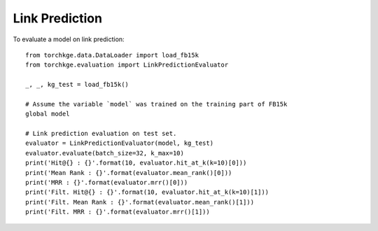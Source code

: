 ===============
Link Prediction
===============

To evaluate a model on link prediction::

    from torchkge.data.DataLoader import load_fb15k
    from torchkge.evaluation import LinkPredictionEvaluator

    _, _, kg_test = load_fb15k()

    # Assume the variable `model` was trained on the training part of FB15k
    global model

    # Link prediction evaluation on test set.
    evaluator = LinkPredictionEvaluator(model, kg_test)
    evaluator.evaluate(batch_size=32, k_max=10)
    print('Hit@{} : {}'.format(10, evaluator.hit_at_k(k=10)[0]))
    print('Mean Rank : {}'.format(evaluator.mean_rank()[0]))
    print('MRR : {}'.format(evaluator.mrr()[0]))
    print('Filt. Hit@{} : {}'.format(10, evaluator.hit_at_k(k=10)[1]))
    print('Filt. Mean Rank : {}'.format(evaluator.mean_rank()[1]))
    print('Filt. MRR : {}'.format(evaluator.mrr()[1]))
